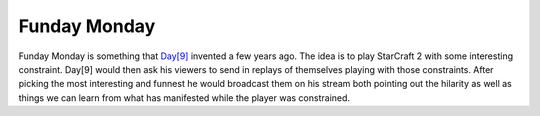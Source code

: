 Funday Monday
=============

Funday Monday is something that `Day[9] <http://day9.tv/>`_ invented a few years
ago. The idea is to play StarCraft 2 with some interesting constraint. Day[9]
would then ask his viewers to send in replays of themselves playing with those
constraints. After picking the most interesting and funnest he would broadcast
them on his stream both pointing out the hilarity as well as things we can learn
from what has manifested while the player was constrained.
